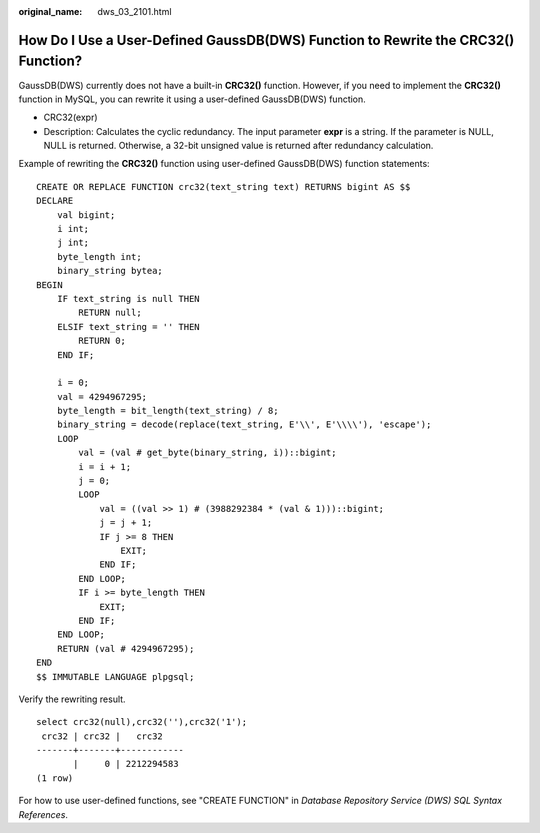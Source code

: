 :original_name: dws_03_2101.html

.. _dws_03_2101:

How Do I Use a User-Defined GaussDB(DWS) Function to Rewrite the CRC32() Function?
==================================================================================

GaussDB(DWS) currently does not have a built-in **CRC32()** function. However, if you need to implement the **CRC32()** function in MySQL, you can rewrite it using a user-defined GaussDB(DWS) function.

-  CRC32(expr)
-  Description: Calculates the cyclic redundancy. The input parameter **expr** is a string. If the parameter is NULL, NULL is returned. Otherwise, a 32-bit unsigned value is returned after redundancy calculation.

Example of rewriting the **CRC32()** function using user-defined GaussDB(DWS) function statements:

::

   CREATE OR REPLACE FUNCTION crc32(text_string text) RETURNS bigint AS $$
   DECLARE
       val bigint;
       i int;
       j int;
       byte_length int;
       binary_string bytea;
   BEGIN
       IF text_string is null THEN
           RETURN null;
       ELSIF text_string = '' THEN
           RETURN 0;
       END IF;

       i = 0;
       val = 4294967295;
       byte_length = bit_length(text_string) / 8;
       binary_string = decode(replace(text_string, E'\\', E'\\\\'), 'escape');
       LOOP
           val = (val # get_byte(binary_string, i))::bigint;
           i = i + 1;
           j = 0;
           LOOP
               val = ((val >> 1) # (3988292384 * (val & 1)))::bigint;
               j = j + 1;
               IF j >= 8 THEN
                   EXIT;
               END IF;
           END LOOP;
           IF i >= byte_length THEN
               EXIT;
           END IF;
       END LOOP;
       RETURN (val # 4294967295);
   END
   $$ IMMUTABLE LANGUAGE plpgsql;

Verify the rewriting result.

::

   select crc32(null),crc32(''),crc32('1');
    crc32 | crc32 |   crc32
   -------+-------+------------
          |     0 | 2212294583
   (1 row)

For how to use user-defined functions, see "CREATE FUNCTION" in *Database Repository Service (DWS) SQL Syntax References*.
